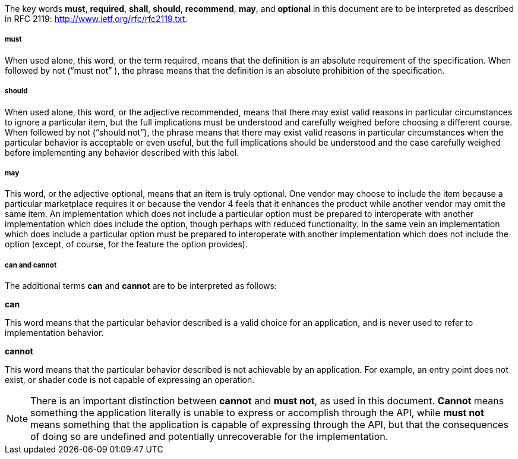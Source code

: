 // (C) Copyright 2014-2017 The Khronos Group Inc. All Rights Reserved.
// Khrono Group Safety Critical API Development SCAP
// document
// 
// Text format: asciidoc 8.6.9
// Editor:      Asciidoc Book Editor
//
// Description: Requirements 2.3 Terminology

:Author: Illya Rudkin (spec editor)
:Author Initials: IOR
:Revision: 0.02

The key words *must*, *required*, *shall*, *should*, *recommend*, *may*, and *optional* in this document are to be interpreted as described in RFC 2119: 
http://www.ietf.org/rfc/rfc2119.txt.

===== must 
When used alone, this word, or the term required, means that the definition is an absolute requirement of the specification. When followed by not (“must not” ), the phrase means that the definition is an absolute prohibition of the specification. 

===== should 
When used alone, this word, or the adjective recommended, means that there may exist valid reasons in particular circumstances to ignore a particular item, but the full implications must be understood and carefully weighed before choosing a different course. When followed by not (“should not”), the phrase means that there may exist valid reasons in particular circumstances when the particular behavior is acceptable or even useful, but the full implications should be understood and the case carefully weighed before implementing any behavior described with this label. 

===== may
This word, or the adjective optional, means that an item is truly optional. One vendor may choose to include the item because a particular marketplace requires it or because the vendor 4 
feels that it enhances the product while another vendor may omit the same item. An implementation which does not include a particular option must be prepared to interoperate with another implementation which does include the option, though perhaps with reduced functionality. In the same vein an implementation which does include a particular option must be prepared to interoperate with another implementation which does not include the option (except, of course, for the feature the option provides). 

===== can and cannot
The additional terms *can* and *cannot* are to be interpreted as follows: 

*can*

This word means that the particular behavior described is a valid choice for an application, and is never used to refer to implementation behavior. 

*cannot* 

This word means that the particular behavior described is not achievable by an application. For example, an entry point does not exist, or shader code is not capable of expressing an operation. 

NOTE: There is an important distinction between *cannot* and *must not*, as used in this document. *Cannot* means something the application literally is unable to express or accomplish through the API, while *must not* means something that the application is capable of expressing through the API, but that the consequences of doing so are undefined and potentially unrecoverable for the implementation. 


